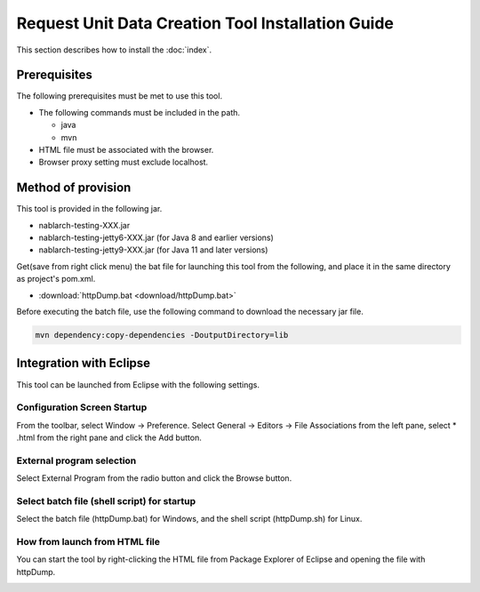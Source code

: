 ========================================================
Request Unit Data Creation Tool Installation Guide
========================================================

This section describes how to install the :doc:`index`\.

.. _http_dump_tool_prerequisite:

Prerequisites
================

The following prerequisites must be met to use this tool.

* The following commands must be included in the path.

  * java
  * mvn

* HTML file must be associated with the browser.
* Browser proxy setting must exclude localhost.


Method of provision
=========================

This tool is provided in the following jar.

* nablarch-testing-XXX.jar
* nablarch-testing-jetty6-XXX.jar (for Java 8 and earlier versions)
* nablarch-testing-jetty9-XXX.jar (for Java 11 and later versions) 

Get(save from right click menu) the bat file for launching this tool from the following, and place it in the same directory as project's pom.xml.

* :download:`httpDump.bat <download/httpDump.bat>`

Before executing the batch file, use the following command to download the necessary jar file.

.. code-block:: text

  mvn dependency:copy-dependencies -DoutputDirectory=lib

Integration with Eclipse
==============================

This tool can be launched from Eclipse with the following settings.


Configuration Screen Startup
---------------------------------

From the toolbar, select Window → Preference. 
Select General → Editors → File Associations from the left pane, 
select * .html from the right pane and click the Add button.

.. image:: ./_image/01_Eclipse_Preference.png
   :scale: 100

 
External program selection
--------------------------------

Select External Program from the radio button and click the Browse button.

.. image:: ./_image/02_Eclipse_EditorSelection.png
   :scale: 100


Select batch file (shell script) for startup
-----------------------------------------------

Select the batch file (httpDump.bat) for Windows, 
and the shell script (httpDump.sh) for Linux.

.. image:: ./_image/03_Eclipse_OpenFile.png
   :width: 100%


.. _howToExecuteFromEclipse:

How from launch from HTML file
----------------------------------

You can start the tool by right-clicking the HTML file from Package Explorer of Eclipse and opening the file with httpDump.

.. image:: ./_image/04_Eclipse_OpenWith.png
   :scale: 100
